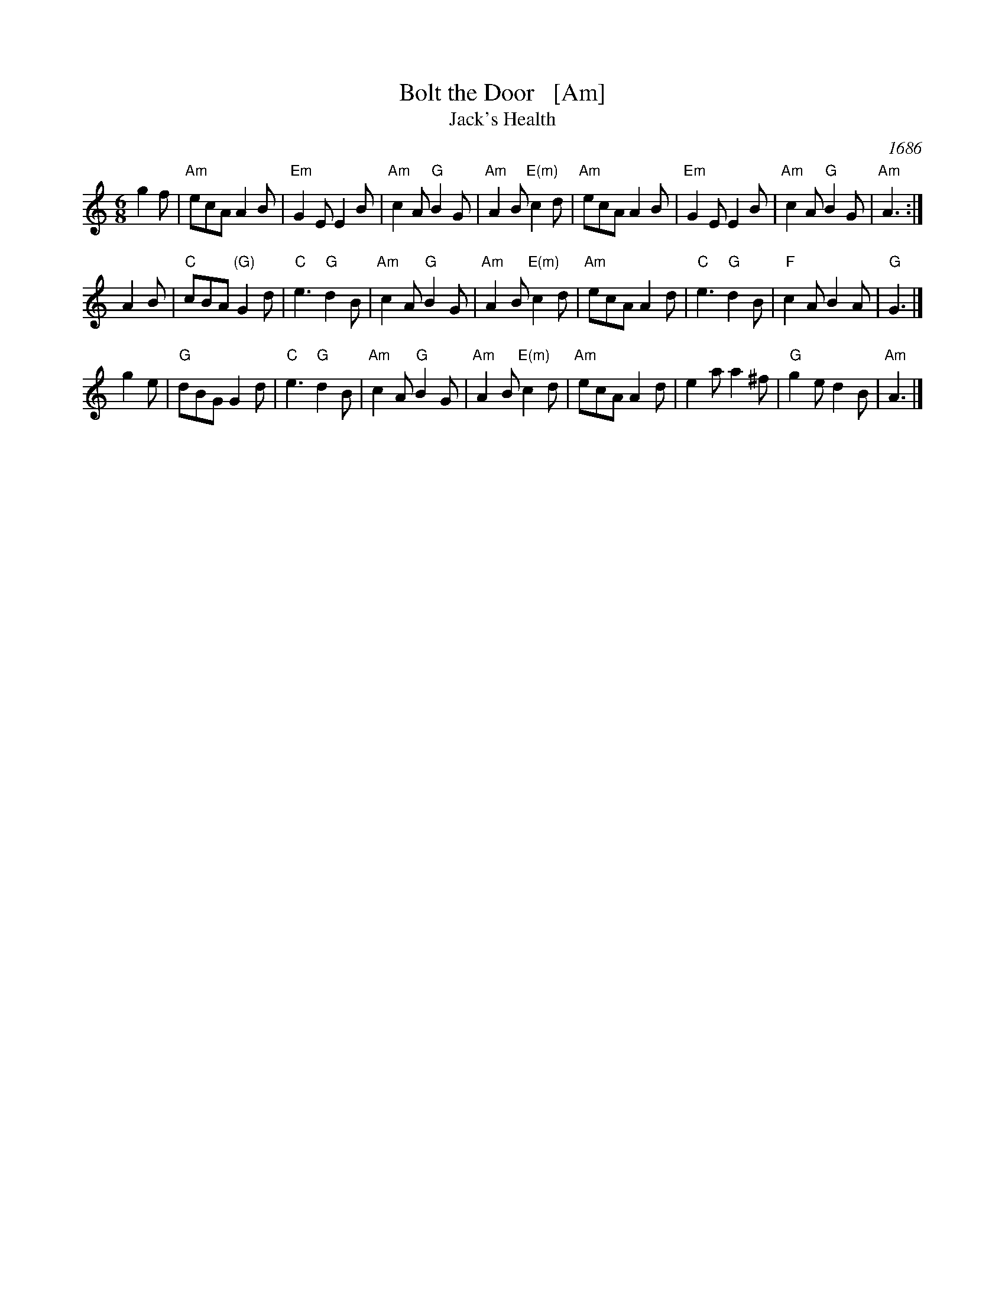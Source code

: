 X: 1
T: Bolt the Door   [Am]
T: Jack's Health
O: 1686
M: 6/8
L: 1/8
K: Am
g2f \
| "Am"ecA A2B | "Em"G2E E2B | "Am"c2A "G"B2G | "Am"A2B "E(m)"c2d \
| "Am"ecA A2B | "Em"G2E E2B | "Am"c2A "G"B2G | "Am"A3 :|
A2B \
| "C"cBA "(G)"G2d | "C"e3 "G"d2B | "Am"c2A "G"B2G | "Am"A2B "E(m)"c2d \
| "Am"ecA A2d | "C"e3 "G"d2B | "F"c2A B2A | "G"G3 |]
g2e \
| "G"dBG G2d | "C"e3 "G"d2B | "Am"c2A "G"B2G | "Am"A2B "E(m)"c2d \
| "Am"ecA A2d | e2a a2^f | "G"g2e d2B | "Am"A3 |]
